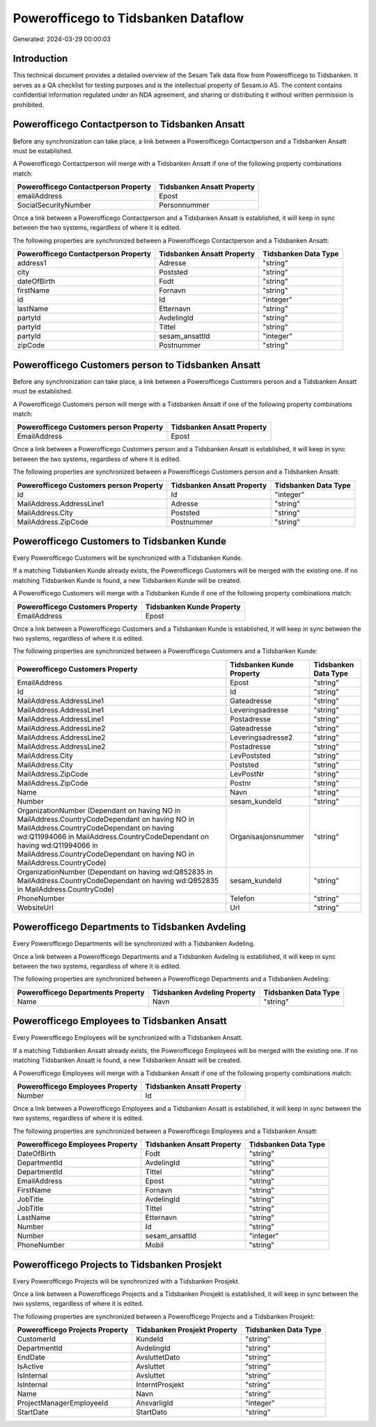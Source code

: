 ====================================
Powerofficego to Tidsbanken Dataflow
====================================

Generated: 2024-03-29 00:00:03

Introduction
------------

This technical document provides a detailed overview of the Sesam Talk data flow from Powerofficego to Tidsbanken. It serves as a QA checklist for testing purposes and is the intellectual property of Sesam.io AS. The content contains confidential information regulated under an NDA agreement, and sharing or distributing it without written permission is prohibited.

Powerofficego Contactperson to Tidsbanken Ansatt
------------------------------------------------
Before any synchronization can take place, a link between a Powerofficego Contactperson and a Tidsbanken Ansatt must be established.

A Powerofficego Contactperson will merge with a Tidsbanken Ansatt if one of the following property combinations match:

.. list-table::
   :header-rows: 1

   * - Powerofficego Contactperson Property
     - Tidsbanken Ansatt Property
   * - emailAddress
     - Epost
   * - SocialSecurityNumber
     - Personnummer

Once a link between a Powerofficego Contactperson and a Tidsbanken Ansatt is established, it will keep in sync between the two systems, regardless of where it is edited.

The following properties are synchronized between a Powerofficego Contactperson and a Tidsbanken Ansatt:

.. list-table::
   :header-rows: 1

   * - Powerofficego Contactperson Property
     - Tidsbanken Ansatt Property
     - Tidsbanken Data Type
   * - address1
     - Adresse
     - "string"
   * - city
     - Poststed
     - "string"
   * - dateOfBirth
     - Fodt
     - "string"
   * - firstName
     - Fornavn
     - "string"
   * - id
     - Id
     - "integer"
   * - lastName
     - Etternavn
     - "string"
   * - partyId
     - AvdelingId
     - "string"
   * - partyId
     - Tittel
     - "string"
   * - partyId
     - sesam_ansattId
     - "integer"
   * - zipCode
     - Postnummer
     - "string"


Powerofficego Customers person to Tidsbanken Ansatt
---------------------------------------------------
Before any synchronization can take place, a link between a Powerofficego Customers person and a Tidsbanken Ansatt must be established.

A Powerofficego Customers person will merge with a Tidsbanken Ansatt if one of the following property combinations match:

.. list-table::
   :header-rows: 1

   * - Powerofficego Customers person Property
     - Tidsbanken Ansatt Property
   * - EmailAddress
     - Epost

Once a link between a Powerofficego Customers person and a Tidsbanken Ansatt is established, it will keep in sync between the two systems, regardless of where it is edited.

The following properties are synchronized between a Powerofficego Customers person and a Tidsbanken Ansatt:

.. list-table::
   :header-rows: 1

   * - Powerofficego Customers person Property
     - Tidsbanken Ansatt Property
     - Tidsbanken Data Type
   * - Id
     - Id
     - "integer"
   * - MailAddress.AddressLine1
     - Adresse
     - "string"
   * - MailAddress.City
     - Poststed
     - "string"
   * - MailAddress.ZipCode
     - Postnummer
     - "string"


Powerofficego Customers to Tidsbanken Kunde
-------------------------------------------
Every Powerofficego Customers will be synchronized with a Tidsbanken Kunde.

If a matching Tidsbanken Kunde already exists, the Powerofficego Customers will be merged with the existing one.
If no matching Tidsbanken Kunde is found, a new Tidsbanken Kunde will be created.

A Powerofficego Customers will merge with a Tidsbanken Kunde if one of the following property combinations match:

.. list-table::
   :header-rows: 1

   * - Powerofficego Customers Property
     - Tidsbanken Kunde Property
   * - EmailAddress
     - Epost

Once a link between a Powerofficego Customers and a Tidsbanken Kunde is established, it will keep in sync between the two systems, regardless of where it is edited.

The following properties are synchronized between a Powerofficego Customers and a Tidsbanken Kunde:

.. list-table::
   :header-rows: 1

   * - Powerofficego Customers Property
     - Tidsbanken Kunde Property
     - Tidsbanken Data Type
   * - EmailAddress
     - Epost
     - "string"
   * - Id
     - Id
     - "string"
   * - MailAddress.AddressLine1
     - Gateadresse
     - "string"
   * - MailAddress.AddressLine1
     - Leveringsadresse
     - "string"
   * - MailAddress.AddressLine1
     - Postadresse
     - "string"
   * - MailAddress.AddressLine2
     - Gateadresse
     - "string"
   * - MailAddress.AddressLine2
     - Leveringsadresse2
     - "string"
   * - MailAddress.AddressLine2
     - Postadresse
     - "string"
   * - MailAddress.City
     - LevPoststed
     - "string"
   * - MailAddress.City
     - Poststed
     - "string"
   * - MailAddress.ZipCode
     - LevPostNr
     - "string"
   * - MailAddress.ZipCode
     - Postnr
     - "string"
   * - Name
     - Navn
     - "string"
   * - Number
     - sesam_kundeId
     - "string"
   * - OrganizationNumber (Dependant on having NO in MailAddress.CountryCodeDependant on having NO in MailAddress.CountryCodeDependant on having wd:Q11994066 in MailAddress.CountryCodeDependant on having wd:Q11994066 in MailAddress.CountryCodeDependant on having NO in MailAddress.CountryCode)
     - Organisasjonsnummer
     - "string"
   * - OrganizationNumber (Dependant on having wd:Q852835 in MailAddress.CountryCodeDependant on having wd:Q852835 in MailAddress.CountryCode)
     - sesam_kundeId
     - "string"
   * - PhoneNumber
     - Telefon
     - "string"
   * - WebsiteUrl
     - Url
     - "string"


Powerofficego Departments to Tidsbanken Avdeling
------------------------------------------------
Every Powerofficego Departments will be synchronized with a Tidsbanken Avdeling.

Once a link between a Powerofficego Departments and a Tidsbanken Avdeling is established, it will keep in sync between the two systems, regardless of where it is edited.

The following properties are synchronized between a Powerofficego Departments and a Tidsbanken Avdeling:

.. list-table::
   :header-rows: 1

   * - Powerofficego Departments Property
     - Tidsbanken Avdeling Property
     - Tidsbanken Data Type
   * - Name
     - Navn
     - "string"


Powerofficego Employees to Tidsbanken Ansatt
--------------------------------------------
Every Powerofficego Employees will be synchronized with a Tidsbanken Ansatt.

If a matching Tidsbanken Ansatt already exists, the Powerofficego Employees will be merged with the existing one.
If no matching Tidsbanken Ansatt is found, a new Tidsbanken Ansatt will be created.

A Powerofficego Employees will merge with a Tidsbanken Ansatt if one of the following property combinations match:

.. list-table::
   :header-rows: 1

   * - Powerofficego Employees Property
     - Tidsbanken Ansatt Property
   * - Number
     - Id

Once a link between a Powerofficego Employees and a Tidsbanken Ansatt is established, it will keep in sync between the two systems, regardless of where it is edited.

The following properties are synchronized between a Powerofficego Employees and a Tidsbanken Ansatt:

.. list-table::
   :header-rows: 1

   * - Powerofficego Employees Property
     - Tidsbanken Ansatt Property
     - Tidsbanken Data Type
   * - DateOfBirth
     - Fodt
     - "string"
   * - DepartmentId
     - AvdelingId
     - "string"
   * - DepartmentId
     - Tittel
     - "string"
   * - EmailAddress
     - Epost
     - "string"
   * - FirstName
     - Fornavn
     - "string"
   * - JobTitle
     - AvdelingId
     - "string"
   * - JobTitle
     - Tittel
     - "string"
   * - LastName
     - Etternavn
     - "string"
   * - Number
     - Id
     - "string"
   * - Number
     - sesam_ansattId
     - "integer"
   * - PhoneNumber
     - Mobil
     - "string"


Powerofficego Projects to Tidsbanken Prosjekt
---------------------------------------------
Every Powerofficego Projects will be synchronized with a Tidsbanken Prosjekt.

Once a link between a Powerofficego Projects and a Tidsbanken Prosjekt is established, it will keep in sync between the two systems, regardless of where it is edited.

The following properties are synchronized between a Powerofficego Projects and a Tidsbanken Prosjekt:

.. list-table::
   :header-rows: 1

   * - Powerofficego Projects Property
     - Tidsbanken Prosjekt Property
     - Tidsbanken Data Type
   * - CustomerId
     - KundeId
     - "string"
   * - DepartmentId
     - AvdelingId
     - "string"
   * - EndDate
     - AvsluttetDato
     - "string"
   * - IsActive
     - Avsluttet
     - "string"
   * - IsInternal
     - Avsluttet
     - "string"
   * - IsInternal
     - InterntProsjekt
     - "string"
   * - Name
     - Navn
     - "string"
   * - ProjectManagerEmployeeId
     - AnsvarligId
     - "integer"
   * - StartDate
     - StartDato
     - "string"

